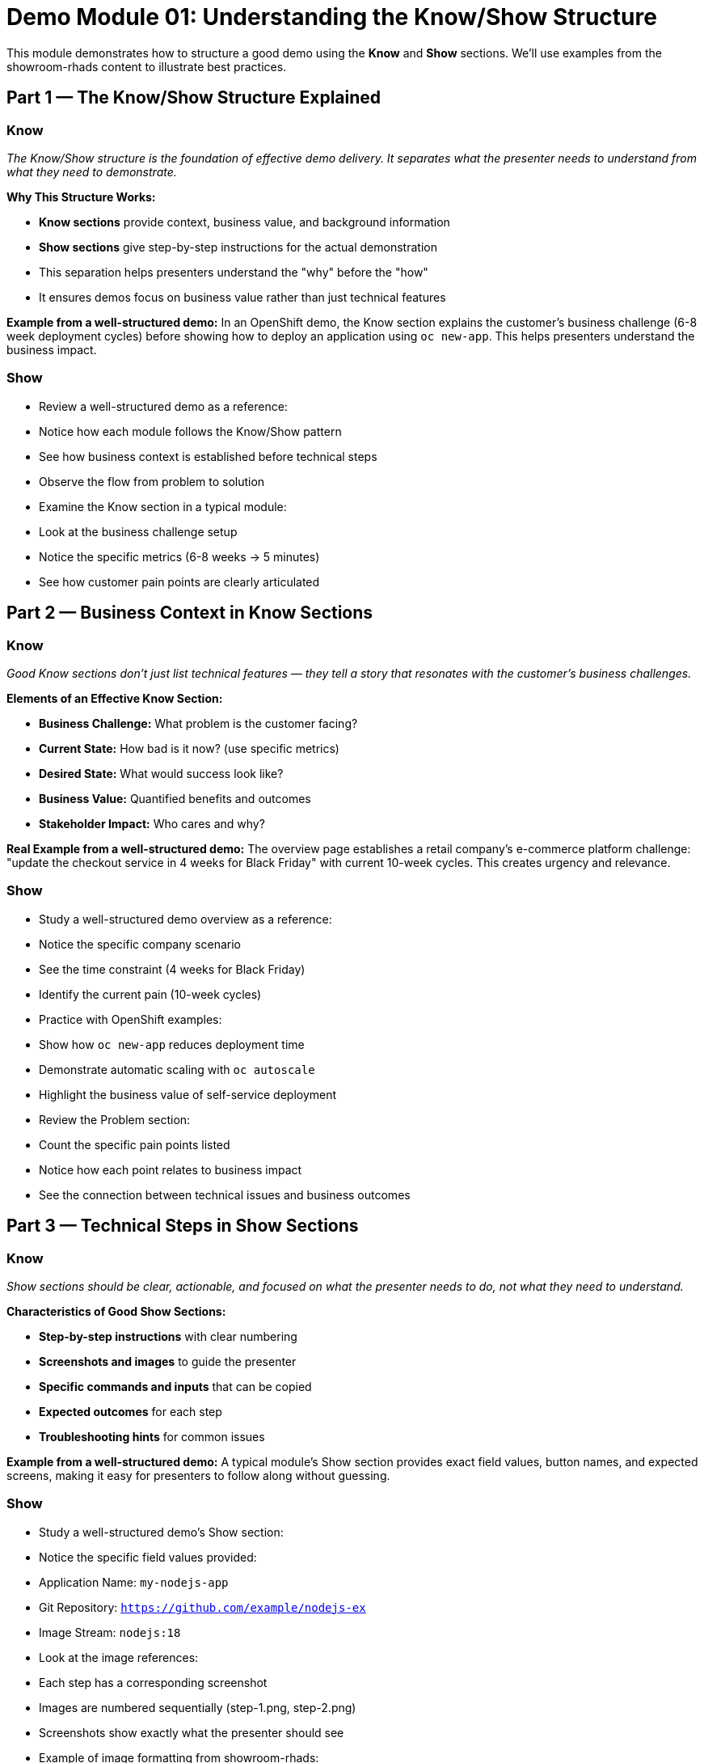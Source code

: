 = Demo Module 01: Understanding the Know/Show Structure
:source-highlighter: rouge
:toc: macro
:toclevels: 1

This module demonstrates how to structure a good demo using the **Know** and **Show** sections. We'll use examples from the showroom-rhads content to illustrate best practices.

== Part 1 — The Know/Show Structure Explained

=== Know
_The Know/Show structure is the foundation of effective demo delivery. It separates what the presenter needs to understand from what they need to demonstrate._

**Why This Structure Works:**

* **Know sections** provide context, business value, and background information
* **Show sections** give step-by-step instructions for the actual demonstration
* This separation helps presenters understand the "why" before the "how"
* It ensures demos focus on business value rather than just technical features

**Example from a well-structured demo:**
In an OpenShift demo, the Know section explains the customer's business challenge (6-8 week deployment cycles) before showing how to deploy an application using `oc new-app`. This helps presenters understand the business impact.

=== Show
* Review a well-structured demo as a reference:
  * Notice how each module follows the Know/Show pattern
  * See how business context is established before technical steps
  * Observe the flow from problem to solution

* Examine the Know section in a typical module:
  * Look at the business challenge setup
  * Notice the specific metrics (6-8 weeks → 5 minutes)
  * See how customer pain points are clearly articulated

== Part 2 — Business Context in Know Sections

=== Know
_Good Know sections don't just list technical features — they tell a story that resonates with the customer's business challenges._

**Elements of an Effective Know Section:**

* **Business Challenge:** What problem is the customer facing?
* **Current State:** How bad is it now? (use specific metrics)
* **Desired State:** What would success look like?
* **Business Value:** Quantified benefits and outcomes
* **Stakeholder Impact:** Who cares and why?

**Real Example from a well-structured demo:**
The overview page establishes a retail company's e-commerce platform challenge: "update the checkout service in 4 weeks for Black Friday" with current 10-week cycles. This creates urgency and relevance.

=== Show
* Study a well-structured demo overview as a reference:
  * Notice the specific company scenario
  * See the time constraint (4 weeks for Black Friday)
  * Identify the current pain (10-week cycles)

* Practice with OpenShift examples:
  * Show how `oc new-app` reduces deployment time
  * Demonstrate automatic scaling with `oc autoscale`
  * Highlight the business value of self-service deployment

* Review the Problem section:
  * Count the specific pain points listed
  * Notice how each point relates to business impact
  * See the connection between technical issues and business outcomes

== Part 3 — Technical Steps in Show Sections

=== Know
_Show sections should be clear, actionable, and focused on what the presenter needs to do, not what they need to understand._

**Characteristics of Good Show Sections:**

* **Step-by-step instructions** with clear numbering
* **Screenshots and images** to guide the presenter
* **Specific commands and inputs** that can be copied
* **Expected outcomes** for each step
* **Troubleshooting hints** for common issues

**Example from a well-structured demo:**
A typical module's Show section provides exact field values, button names, and expected screens, making it easy for presenters to follow along without guessing.

=== Show
* Study a well-structured demo's Show section:
* Notice the specific field values provided:
  * Application Name: `my-nodejs-app`
  * Git Repository: `https://github.com/example/nodejs-ex`
  * Image Stream: `nodejs:18`

* Look at the image references:
  * Each step has a corresponding screenshot
  * Images are numbered sequentially (step-1.png, step-2.png)
  * Screenshots show exactly what the presenter should see

* Example of image formatting from showroom-rhads:
+
[source,asciidoc]
----
image::tekton-dev-1.png[align="center",width=500]
----

* Tips for effective images:
  * Use descriptive filenames (e.g., `oc-new-app-1.png`, `ansible-playbook-1.png`)
  * Set appropriate width (usually 500-800 pixels)
  * Center align for better presentation
  * Include alt text for accessibility

* Examine the command examples:
  * Git commands are in code blocks
  * Username/password placeholders use consistent formatting
  * Expected outputs are clearly indicated

* Practice with Ansible examples:
  * Show how `ansible-playbook` automates configuration
  * Demonstrate idempotent operations with `--check` mode
  * Highlight the business value of infrastructure as code

== Part 4 — Connecting Know and Show

=== Know
_The best demos seamlessly connect the business context (Know) with the technical demonstration (Show), making the value proposition clear throughout._

**How to Connect Know and Show:**

* **Reference the business challenge** during technical steps
* **Highlight how each step solves** the identified problem
* **Use consistent language** between Know and Show sections
* **Provide context reminders** at key demonstration points

**Example from a well-structured demo:**
The module continuously references "the customer's transformation" and "business value" while showing technical steps. For instance, when demonstrating `oc new-app`, explain how this single command eliminates weeks of manual deployment work.

=== Show
* Review how the showroom-rhads modules maintain business focus:
  * Look for business language in technical sections
  * Notice how metrics are referenced during demonstrations
  * See how customer benefits are reinforced

* Practice connecting Know and Show:
  * Take a technical step like `oc new-app` or `ansible-playbook`
  * Rewrite it to include business context
  * Ensure the connection is clear and natural

* Example: Instead of just showing `oc new-app`, say:
  "This single command eliminates the 3-5 business days your team currently spends waiting for platform setup, giving developers immediate access to deploy their applications."

* Adding tip notes to your demo:
+
[source,asciidoc]
----
[NOTE]
====
**Pro Tip:** Always connect technical commands to business value. 
Instead of "This command creates a pod," say "This command creates a pod, 
eliminating the need for manual container orchestration."
====
----

* More tip note examples:
+
[source,asciidoc]
----
[TIP]
====
**Best Practice:** Use the Know/Show structure consistently. 
Each technical step should have a corresponding business context.
====

[IMPORTANT]
====
**Key Point:** Business value should be mentioned in every Show section. 
Don't just demonstrate features—explain why they matter.
====
----

== Key Takeaways

* **Know sections** provide business context and understanding
* **Show sections** give clear, actionable technical steps
* **Connection between them** maintains business focus throughout
* **Specific examples and metrics** make the demo compelling
* **Consistent structure** helps presenters deliver effectively

This Know/Show structure transforms technical demonstrations into compelling business stories that resonate with customers and drive value.



